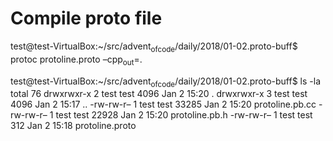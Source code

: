 
* Compile proto file

test@test-VirtualBox:~/src/advent_of_code/daily/2018/01-02.proto-buff$ protoc protoline.proto --cpp_out=.

test@test-VirtualBox:~/src/advent_of_code/daily/2018/01-02.proto-buff$ ls -la
total 76
drwxrwxr-x 2 test test  4096 Jan  2 15:20 .
drwxrwxr-x 3 test test  4096 Jan  2 15:17 ..
-rw-rw-r-- 1 test test 33285 Jan  2 15:20 protoline.pb.cc
-rw-rw-r-- 1 test test 22928 Jan  2 15:20 protoline.pb.h
-rw-rw-r-- 1 test test   312 Jan  2 15:18 protoline.proto
